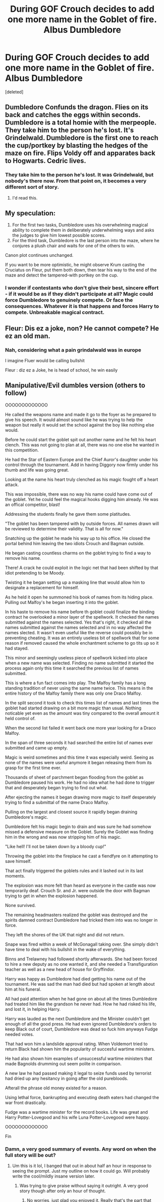 #+TITLE: During GOF Crouch decides to add one more name in the Goblet of fire. Albus Dumbledore

* During GOF Crouch decides to add one more name in the Goblet of fire. Albus Dumbledore
:PROPERTIES:
:Score: 118
:DateUnix: 1579589943.0
:DateShort: 2020-Jan-21
:FlairText: Prompt
:END:
[deleted]


** Dumbledore Confunds the dragon. Flies on its back and catches the eggs within seconds. Dumbledore is a total homie with the merpeople. They take him to the person he's lost. It's Grindelwald. Dumbledore is the first one to reach the cup/portkey by blasting the hedges of the maze on fire. Flips Voldy off and apparates back to Hogwarts. Cedric lives.
:PROPERTIES:
:Score: 129
:DateUnix: 1579595712.0
:DateShort: 2020-Jan-21
:END:

*** They take him to the person he's lost. It was Grindelwald, but nobody's there now. From that point on, it becomes a very different sort of story.
:PROPERTIES:
:Author: whisperwood_
:Score: 84
:DateUnix: 1579604076.0
:DateShort: 2020-Jan-21
:END:

**** I'd read this.
:PROPERTIES:
:Score: 31
:DateUnix: 1579605748.0
:DateShort: 2020-Jan-21
:END:


** My speculation:

1. For the first two tasks, Dumbledore uses his overwhelming magical ability to complete them in deliberately underwhelming ways and asks the judges to give him lowest possible scores.
2. For the third task, Dumbledore is the last person into the maze, where he conjures a plush chair and waits for one of the others to win.

Canon plot continues unchanged.

If you want to be more optimistic, he might observe Krum casting the Cruciatus on Fleur, put them both down, then tear his way to the end of the maze and detect the tampered-with portkey on the cup.
:PROPERTIES:
:Author: turbinicarpus
:Score: 57
:DateUnix: 1579601438.0
:DateShort: 2020-Jan-21
:END:

*** I wonder if contestants who don't give their best, sincere effort - if it would be as if they didn't participate at all? Magic could force Dumbledore to genuinely compete. Or face the consequences. Whatever it is that happens and forces Harry to compete. Unbreakable magical contract.
:PROPERTIES:
:Author: albeva
:Score: 1
:DateUnix: 1579699233.0
:DateShort: 2020-Jan-22
:END:


** Fleur: Dis ez a joke, non? He cannot compete? He ez an old man.
:PROPERTIES:
:Author: streakermaximus
:Score: 111
:DateUnix: 1579592313.0
:DateShort: 2020-Jan-21
:END:

*** Nah, considering what a pain grindalwald was in europe

I imagine Fluer would be calling bullshit

Fleur : diz ez a Joke, he is head of school, he win easily
:PROPERTIES:
:Author: CommanderL3
:Score: 66
:DateUnix: 1579595096.0
:DateShort: 2020-Jan-21
:END:


** Manipulative/Evil dumbles version (others to follow)

OOOOOOOOOOOOO

He called the weapons name and made it go to the foyer as he prepared to give his speech. It would almost sound like he was trying to help the weapon but really it would set the school against the boy like nothing else would.

Before he could start the goblet spit out another name and he felt his heart clench. This was not going to plan at all, there was no one else he wanted in this competition.

He had the Star of Eastern Europe and the Chief Auror's daughter under his control through the tournament. Add in having Diggory now firmly under his thumb and life was going great.

Looking at the name his heart truly clenched as his magic fought off a heart attack.

This was impossible, there was no way his name could have come out of the goblet. Yet he could feel the magical hooks digging him already. He was an offical competitor, blast!

Addressing the students finally he gave them some platitudes.

"The goblet has been tampered with by outside forces. All names drawn will be reviewed to determine their validity. That is all for now."

Snatching up the goblet he made his way up to his office. He closed the portal behind him leaving the two idiots Crouch and Bagman outside.

He began casting countless charms on the goblet trying to find a way to remove his name.

There! A crack he could exploit in the logic net that had been shifted by that idiot pretending to be Moody.

Twisting it he began setting up a masking line that would allow him to designate a replacement for himself.

As he held it open he summoned his book of names from its hiding place. Pulling out Malfoy's he began inserting it into the goblet.

In his haste to remove his name before th goblet could finalize the binding contract he overlooked a minor layer of the spellwork. It checked the names submitted against the names selected. Yes that's right, it checked all the names submitted against the names selected and in no way affected the names slected. It wasn't even useful like the reverse could possibly be in preventing cheating. It was an entirely useless bit of spellwork that for some reason if removed caused the whole enchantment scheme to go tits up so it had stayed.

This minor and seemingly useless piece of spellwork kicked into place when a new name was selected. Finding no name submitted it started the process again only this time it searched the previous list of names submitted.

This is where a fun fact comes into play. The Malfoy family has a long standing tradition of never using the same name twice. This means in the entire history of the Malfoy family there was only one Draco Malfoy.

In the split second it took to check this times list of names and last times the goblet had started drawing on a bit more magic than usual. Nothing noticable yet even as the amount was tiny compared to the overall amount it held control of.

When the second list failed it went back one more year looking for a Draco Malfoy.

In the span of three seconds it had searched the entire list of names ever submitted and came up empty.

Magic is weird sometimes and this time it was especially weird. Seeing as none of the names were useful anymore it began releasing them from its grasp for the first time ever.

Thousands of sheet of parchment began flooding from the goblet as Dumbledore paused his work. He had no idea what he had done to trigger that and desperately began trying to find out what.

After ejecting the names it began drawing more magic to itself desperately trying to find a submittal of the name Draco Malfoy.

Pulling on the largest and closest source it rapidly began draining Dumbledore's magic.

Dumbledore felt his magic begin to drain and was sure he had somehow missed a defensive measure on the Goblet. Surely the Goblet was finding him in the wrong and was now stripping him of his magic.

"Like hell! I'll not be taken down by a bloody cup!"

Throwing the goblet into the fireplace he cast a fiendfyre on it attempting to save himself.

That act finally triggered the goblets rules and it lashed out in its last moments.

The explosion was more felt than heard as everyone in the castle was now temporarily deaf. Crouch Sr. and Jr. were outside the door with Bagman trying to get in when the explosion happened.

None survived.

The remaining headmasters realized the goblet was destroyed and the spirits damned contract Dumbledore had tricked them into was no longer in force.

They left the shores of the UK that night and did not return.

Snape was fired within a week of McGonagall taking over. She simply didn't have time to deal with his bullshit in the wake of everything.

Binns and Trelawney had followed shortly afterwards. She had been forced to hire a new deputy as no one wanted it, and she needed a Transfiguration teacher as well as a new head of house for Gryffindor.

Harry was happy as Dumbledore had died getting his name out of the tournament. He was sad the man had died but had spoken at length about him at his funeral.

All had paid attention when he had gone on about all the times Dumbledore had treated him like the grandson he never had. How he had risked his life, and lost it, in helping Harry.

Harry was lauded as the next Dumbledore and the Minister couldn't get enough of all the good press. He had even ignored Dumbledore's orders to keep Black out of court, Dumbledore was dead so fuck him anyways Fudge needed votes.

That had won him a landslide approval rating. When Voldemort tried to return Black had shown him the popularity of succesful wartime ministers.

He had also shown him examples of unsuccessful wartime ministers that made Bagnolds drumming out seem polite in comparison.

A new law he had passed making it legal to seize funds used by terrorist had dried up any hesitancy in going after the old purebloods.

Afterall the phrase old money existed for a reason.

Using lethal force, bankrupting and executing death eaters had changed the war front drastically.

Fudge was a wartime minister for the record books. Life was great and Harry Potter-Lovegood and his wife Luna Potter-Lovegood were happy.

OOOOOOOOOOOOO

Fin
:PROPERTIES:
:Author: drsmilegood
:Score: 41
:DateUnix: 1579596585.0
:DateShort: 2020-Jan-21
:END:

*** Damn, a very good summary of events. Any word on when the full story will be out?
:PROPERTIES:
:Author: Bromm18
:Score: 8
:DateUnix: 1579599389.0
:DateShort: 2020-Jan-21
:END:

**** Um this is it lol, I banged that out in about half an hour in response to seeing the prompt. Just my outline on how it could go. Will probably write the cool/mildly insane version later.
:PROPERTIES:
:Author: drsmilegood
:Score: 9
:DateUnix: 1579600044.0
:DateShort: 2020-Jan-21
:END:

***** Was trying to give praise without saying it outright. A very good story though after only an hour of thought.
:PROPERTIES:
:Author: Bromm18
:Score: 7
:DateUnix: 1579600150.0
:DateShort: 2020-Jan-21
:END:

****** No worries, just glad you enjoyed it. Really that's the part that makes it such a fun hobby for me. It's a hobby I get to share, that others enjoy it sometimes makes it even better.

Seriously, glad you enjoyed it!
:PROPERTIES:
:Author: drsmilegood
:Score: 5
:DateUnix: 1579600581.0
:DateShort: 2020-Jan-21
:END:


** Cedric is still the official Hogwarts champion. Dumbledore represents Salem
:PROPERTIES:
:Author: DoCPoly
:Score: 5
:DateUnix: 1579621740.0
:DateShort: 2020-Jan-21
:END:

*** Cedric looks left and sees Harry Potter, looks right and sees Albus Dumbledore. "Fuck."
:PROPERTIES:
:Author: streakermaximus
:Score: 2
:DateUnix: 1579658839.0
:DateShort: 2020-Jan-22
:END:
